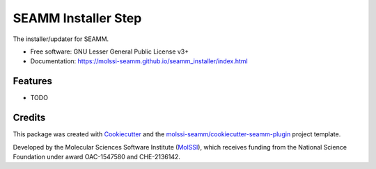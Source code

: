 ====================
SEAMM Installer Step
====================

| |pull| |CI| |docs| |coverage| |lgtm| |PyUp|
| |Release| |PyPi|

The installer/updater for SEAMM.

* Free software: GNU Lesser General Public License v3+
* Documentation: https://molssi-seamm.github.io/seamm_installer/index.html

.. |pull| image:: https://img.shields.io/github/issues-pr-raw/molssi-seamm/seamm_installer
   :target: https://github.com/molssi-seamm/seamm_installer/pulls
   :alt: GitHub pull requests

.. |CI| image:: https://github.com/molssi-seamm/seamm_installer/workflows/CI/badge.svg
   :target: https://github.com/molssi-seamm/seamm_installer/actions?query=workflow%3ACI
   :alt: CI status

.. |docs| image:: https://github.com/molssi-seamm/seamm_installer/workflows/Documentation/badge.svg
   :target: https://github.com/molssi-seamm/seamm_installer/actions?query=workflow%3ADocumentation
   :alt: Documentation Status

.. |coverage| image:: https://codecov.io/gh/molssi-seamm/seamm_installer/branch/master/graph/badge.svg
   :target: https://codecov.io/gh/molssi-seamm/seamm_installer
   :alt: Code coverage

.. |lgtm| image:: https://img.shields.io/lgtm/grade/python/g/molssi-seamm/seamm_installer.svg?logo=lgtm&logoWidth=18
   :target: https://lgtm.com/projects/g/molssi-seamm/seamm_installer/context:python
   :alt: Code Quality

.. |PyUp| image:: https://pyup.io/repos/github/molssi-seamm/seamm_installer/shield.svg
   :target: https://pyup.io/repos/github/molssi-seamm/seamm_installer/
   :alt: Updates for requirements

.. |Release| image:: https://github.com/molssi-seamm/seamm_installer/workflows/Release/badge.svg
   :target: https://github.com/molssi-seamm/seamm_installer/actions?query=workflow%3ARelease
   :alt: CI status for releases

.. |PyPi| image:: https://img.shields.io/pypi/v/seamm_installer.svg
   :target: https://pypi.python.org/pypi/seamm_installer
   :alt: Release version

Features
--------

* TODO

Credits
---------

This package was created with Cookiecutter_ and the
`molssi-seamm/cookiecutter-seamm-plugin`_ project template.

Developed by the Molecular Sciences Software Institute (MolSSI_),
which receives funding from the National Science Foundation under
award OAC-1547580 and CHE-2136142.

.. _MolSSI: https://molssi.org
.. _Cookiecutter: https://github.com/audreyr/cookiecutter
.. _`molssi-seamm/cookiecutter-seamm-plugin`: https://github.com/molssi-seamm/cookiecutter-seamm-plugin

